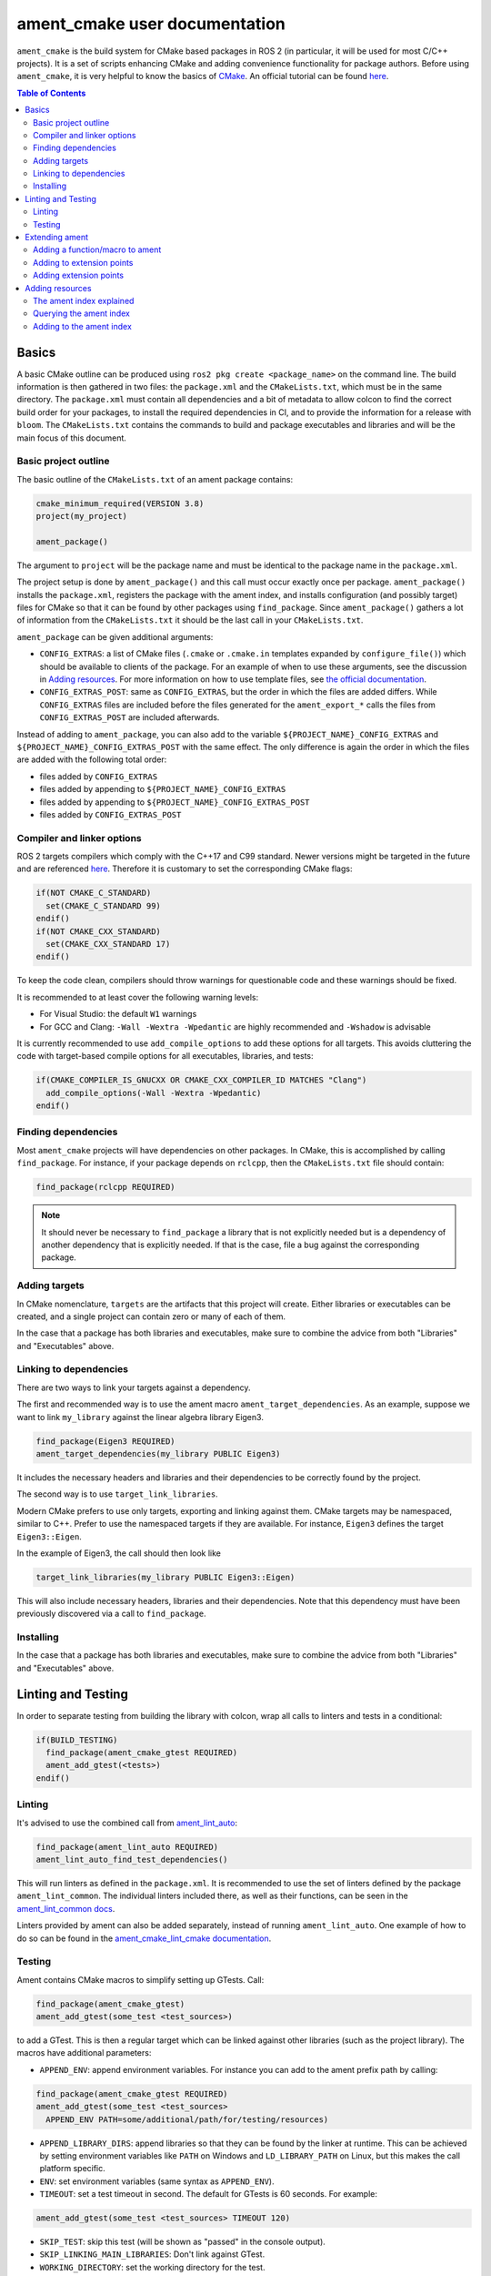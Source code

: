 .. redirect-from::

  Guides/Ament-CMake-Documentation
  Tutorials/Ament-CMake-Documentation

ament_cmake user documentation
==============================

``ament_cmake`` is the build system for CMake based packages in ROS 2 (in particular, it will be used for most C/C++ projects).
It is a set of scripts enhancing CMake and adding convenience functionality for package authors.
Before using ``ament_cmake``, it is very helpful to know the basics of `CMake <https://cmake.org/cmake/help/v3.8/>`__.
An official tutorial can be found `here <https://cmake.org/cmake/help/latest/guide/tutorial/index.html>`__.

.. contents:: Table of Contents
   :depth: 2
   :local:

Basics
------

A basic CMake outline can be produced using ``ros2 pkg create <package_name>`` on the command line.
The build information is then gathered in two files: the ``package.xml`` and the ``CMakeLists.txt``, which must be in the same directory.
The ``package.xml`` must contain all dependencies and a bit of metadata to allow colcon to find the correct build order for your packages, to install the required dependencies in CI, and to provide the information for a release with ``bloom``.
The ``CMakeLists.txt`` contains the commands to build and package executables and libraries and will be the main focus of this document.

Basic project outline
^^^^^^^^^^^^^^^^^^^^^

The basic outline of the ``CMakeLists.txt`` of an ament package contains:

.. code-block:: cmake

    cmake_minimum_required(VERSION 3.8)
    project(my_project)

    ament_package()

The argument to ``project`` will be the package name and must be identical to the package name in the ``package.xml``.

The project setup is done by ``ament_package()`` and this call must occur exactly once per package.
``ament_package()`` installs the ``package.xml``, registers the package with the ament index, and installs configuration (and possibly target) files for CMake so that it can be found by other packages using ``find_package``.
Since ``ament_package()`` gathers a lot of information from the ``CMakeLists.txt`` it should be the last call in your ``CMakeLists.txt``.

``ament_package`` can be given additional arguments:

- ``CONFIG_EXTRAS``: a list of CMake files (``.cmake`` or ``.cmake.in`` templates expanded by ``configure_file()``) which should be available to clients of the package.
  For an example of when to use these arguments, see the discussion in `Adding resources`_.
  For more information on how to use template files, see `the official documentation <https://cmake.org/cmake/help/v3.8/command/configure_file.html>`__.

- ``CONFIG_EXTRAS_POST``: same as ``CONFIG_EXTRAS``, but the order in which the files are added differs.
  While ``CONFIG_EXTRAS`` files are included before the files generated for the ``ament_export_*`` calls the files from ``CONFIG_EXTRAS_POST`` are included afterwards.

Instead of adding to ``ament_package``, you can also add to the variable ``${PROJECT_NAME}_CONFIG_EXTRAS`` and ``${PROJECT_NAME}_CONFIG_EXTRAS_POST`` with the same effect.
The only difference is again the order in which the files are added with the following total order:

- files added by ``CONFIG_EXTRAS``

- files added by appending to ``${PROJECT_NAME}_CONFIG_EXTRAS``

- files added by appending to ``${PROJECT_NAME}_CONFIG_EXTRAS_POST``

- files added by ``CONFIG_EXTRAS_POST``

Compiler and linker options
^^^^^^^^^^^^^^^^^^^^^^^^^^^

ROS 2 targets compilers which comply with the C++17 and C99 standard.
Newer versions might be targeted in the future and are referenced `here <https://www.ros.org/reps/rep-2000.html>`__.
Therefore it is customary to set the corresponding CMake flags:

.. code-block:: cmake

    if(NOT CMAKE_C_STANDARD)
      set(CMAKE_C_STANDARD 99)
    endif()
    if(NOT CMAKE_CXX_STANDARD)
      set(CMAKE_CXX_STANDARD 17)
    endif()

To keep the code clean, compilers should throw warnings for questionable code and these warnings should be fixed.

It is recommended to at least cover the following warning levels:

- For Visual Studio: the default ``W1`` warnings

- For GCC and Clang: ``-Wall -Wextra -Wpedantic`` are highly recommended and ``-Wshadow`` is advisable

It is currently recommended to use ``add_compile_options`` to add these options for all targets.
This avoids cluttering the code with target-based compile options for all executables, libraries, and tests:

.. code-block:: cmake

    if(CMAKE_COMPILER_IS_GNUCXX OR CMAKE_CXX_COMPILER_ID MATCHES "Clang")
      add_compile_options(-Wall -Wextra -Wpedantic)
    endif()

Finding dependencies
^^^^^^^^^^^^^^^^^^^^

Most ``ament_cmake`` projects will have dependencies on other packages.
In CMake, this is accomplished by calling ``find_package``.
For instance, if your package depends on ``rclcpp``, then the ``CMakeLists.txt`` file should contain:

.. code-block:: cmake

    find_package(rclcpp REQUIRED)

.. note::

    It should never be necessary to ``find_package`` a library that is not explicitly needed but is a dependency of another dependency that is explicitly needed.
    If that is the case, file a bug against the corresponding package.

Adding targets
^^^^^^^^^^^^^^

In CMake nomenclature, ``targets`` are the artifacts that this project will create.
Either libraries or executables can be created, and a single project can contain zero or many of each of them.

.. tabs::

    .. group-tab:: Libraries

        These are created with a call to ``add_library``, which should contain both the name of the target and the source files that should be compiled to create the library.

        With the separation of header files and implementation in C/C++, it is not usually necessary to add header files as arguments to ``add_library``.

        The following best practice is proposed:

        - Put all headers which should be usable by clients of this library (and therefore must be installed) into a subdirectory of the ``include`` folder named like the package, while all other files (``.c/.cpp`` and header files which should not be exported) are inside the ``src`` folder

        - Only ``.c/.cpp`` files are explicitly referenced in the call to ``add_library``

        - Find headers to your library ``my_library`` via

        .. code-block:: cmake

            target_include_directories(my_library
              PUBLIC
                "$<BUILD_INTERFACE:${CMAKE_CURRENT_SOURCE_DIR}/include>"
                "$<INSTALL_INTERFACE:include/${PROJECT_NAME}>")

        This adds all files in the folder ``${CMAKE_CURRENT_SOURCE_DIR}/include`` to the public interface during build time and all files in the include folder (relative to ``${CMAKE_INSTALL_DIR}``) when being installed.

        ``ros2 pkg create`` creates a package layout that follows these rules.

        .. note::

            Since Windows is one of the officially supported platforms, to have maximum impact, any package should also build on Windows.
            The Windows library format enforces symbol visibility; that is, every symbol which should be used from a client has to be explicitly exported by the library (and symbols need to be implicitly imported).

            Since GCC and Clang builds do not generally do this, it is advised to use the logic in `the GCC wiki <https://gcc.gnu.org/wiki/Visibility>`__.
            To use it for a package called ``my_library``:

            - Copy the logic in the link into a header file called ``visibility_control.hpp``.

            - Replace ``DLL`` by ``MY_LIBRARY`` (for an example, see visibility control of `rviz_rendering <https://github.com/ros2/rviz/blob/ros2/rviz_rendering/include/rviz_rendering/visibility_control.hpp>`__).

            - Use the macros "MY_LIBRARY_PUBLIC" for all symbols you need to export (i.e. classes or functions).

            - In the project ``CMakeLists.txt`` use:

              .. code-block:: cmake

                  target_compile_definitions(my_library PRIVATE "MY_LIBRARY_BUILDING_LIBRARY")

            For more details, see :ref:`Windows Symbol Visibility in the Windows Tips and Tricks document <Windows_Symbol_Visibility>`.

    .. group-tab:: Executables

        These should be created with a call to ``add_executable``, which should contain both the name of the target and the source files that should be compiled to create the executable.
        The executable may also have to be linked with any libraries created in this package by using ``target_link_libraries``.

        Since executables aren't generally used by clients as a library, no header files need to be put in the ``include`` directory.

In the case that a package has both libraries and executables, make sure to combine the advice from both "Libraries" and "Executables" above.

Linking to dependencies
^^^^^^^^^^^^^^^^^^^^^^^

There are two ways to link your targets against a dependency.

The first and recommended way is to use the ament macro ``ament_target_dependencies``.
As an example, suppose we want to link ``my_library`` against the linear algebra library Eigen3.

.. code-block:: cmake

    find_package(Eigen3 REQUIRED)
    ament_target_dependencies(my_library PUBLIC Eigen3)

It includes the necessary headers and libraries and their dependencies to be correctly found by the project.

The second way is to use ``target_link_libraries``.

Modern CMake prefers to use only targets, exporting and linking against them.
CMake targets may be namespaced, similar to C++.
Prefer to use the namespaced targets if they are available.
For instance, ``Eigen3`` defines the target ``Eigen3::Eigen``.

In the example of Eigen3, the call should then look like

.. code-block:: cmake

    target_link_libraries(my_library PUBLIC Eigen3::Eigen)

This will also include necessary headers, libraries and their dependencies.
Note that this dependency must have been previously discovered via a call to ``find_package``.

Installing
^^^^^^^^^^

.. tabs::

    .. group-tab:: Libraries

        When building a reusable library, some information needs to be exported for downstream packages to easily use it.

        First, install the headers files which should be available to clients.
        The include directory is custom to support overlays in ``colcon``; see https://colcon.readthedocs.io/en/released/user/overriding-packages.html#install-headers-to-a-unique-include-directory for more information.

        .. code-block:: cmake

            install(
              DIRECTORY include/
              DESTINATION include/${PROJECT_NAME}
            )

        Next, install the targets and create the export target (``export_${PROJECT_NAME}``) that other code will use to find this package.
        Note that you can use a single ``install`` call to install all of the libraries in the project.

        .. code-block:: cmake

            install(
              TARGETS my_library
              EXPORT export_${PROJECT_NAME}
              LIBRARY DESTINATION lib
              ARCHIVE DESTINATION lib
              RUNTIME DESTINATION bin
            )

            ament_export_targets(export_${PROJECT_NAME} HAS_LIBRARY_TARGET)
            ament_export_dependencies(some_dependency)

        Here is what's happening in the snippet above:

        - The ``ament_export_targets`` macro exports the targets for CMake.
          This is necessary to allow your library's clients to use the ``target_link_libraries(client PRIVATE my_library::my_library)`` syntax.
          If the export set includes a library, add the option ``HAS_LIBRARY_TARGET`` to ``ament_export_targets``, which adds potential libraries to environment variables.

        - The ``ament_export_dependencies`` exports dependencies to downstream packages.
          This is necessary so that the user of the library does not have to call ``find_package`` for those dependencies, too.

        .. warning::

            Calling ``ament_export_targets``, ``ament_export_dependencies``, or other ament commands from a CMake subdirectory will not work as expected.
            This is because the CMake subdirectory has no way of setting necessary variables in the parent scope where ``ament_package`` is called.

        .. note::

            Windows DLLs are treated as runtime artifacts and installed into the ``RUNTIME DESTINATION`` folder.
            It is therefore advised to keep the ``RUNTIME`` install even when developing libraries on Unix based systems.

        - The ``EXPORT`` notation of the install call requires additional attention:
          It installs the CMake files for the ``my_library`` target.
          It must be named exactly the same as the argument in ``ament_export_targets``.
          To ensure that it can be used via ``ament_target_dependencies``, it should not be named exactly the same as the library name, but instead should have a prefix like ``export_`` (as shown above).

        - All install paths are relative to ``CMAKE_INSTALL_PREFIX``, which is already set correctly by colcon/ament.

        There are two additional functions which are available, but are superfluous for target based installs:

        .. code-block:: cmake

            ament_export_include_directories("include/${PROJECT_NAME}")
            ament_export_libraries(my_library)

        The first macro marks the directory of the exported include directories.
        The second macro marks the location of the installed library (this is done by the ``HAS_LIBRARY_TARGET`` argument in the call to ``ament_export_targets``).
        These should only be used if the downstream projects can't or don't want to use CMake target based dependencies.

        Some of the macros can take different types of arguments for non-target exports, but since the recommended way for modern Make is to use targets, we will not cover them here.
        Documentation of these options can be found in the source code itself.

    .. group-tab:: Executables

        When installing an executable, the following stanza *must be followed exactly* for the rest of the ROS tooling to find it:

        .. code-block:: cmake

            install(TARGETS my_exe
                DESTINATION lib/${PROJECT_NAME})

In the case that a package has both libraries and executables, make sure to combine the advice from both "Libraries" and "Executables" above.

Linting and Testing
-------------------

In order to separate testing from building the library with colcon, wrap all calls to linters and tests in a conditional:

.. code-block:: cmake

    if(BUILD_TESTING)
      find_package(ament_cmake_gtest REQUIRED)
      ament_add_gtest(<tests>)
    endif()

Linting
^^^^^^^

It's advised to use the combined call from `ament_lint_auto <https://github.com/ament/ament_lint/blob/{REPOS_FILE_BRANCH}/ament_lint_auto/doc/index.rst#ament_lint_auto>`_:

.. code-block:: cmake

    find_package(ament_lint_auto REQUIRED)
    ament_lint_auto_find_test_dependencies()

This will run linters as defined in the ``package.xml``.
It is recommended to use the set of linters defined by the package ``ament_lint_common``.
The individual linters included there, as well as their functions, can be seen in the `ament_lint_common docs <https://github.com/ament/ament_lint/blob/{REPOS_FILE_BRANCH}/ament_lint_common/doc/index.rst>`_.

Linters provided by ament can also be added separately, instead of running ``ament_lint_auto``.
One example of how to do so can be found in the `ament_cmake_lint_cmake documentation <https://github.com/ament/ament_lint/blob/{REPOS_FILE_BRANCH}/ament_cmake_lint_cmake/doc/index.rst>`_.

Testing
^^^^^^^

Ament contains CMake macros to simplify setting up GTests. Call:

.. code-block:: cmake

    find_package(ament_cmake_gtest)
    ament_add_gtest(some_test <test_sources>)

to add a GTest.
This is then a regular target which can be linked against other libraries (such as the project library).
The macros have additional parameters:

- ``APPEND_ENV``: append environment variables.
  For instance you can add to the ament prefix path by calling:

.. code-block:: cmake

    find_package(ament_cmake_gtest REQUIRED)
    ament_add_gtest(some_test <test_sources>
      APPEND_ENV PATH=some/additional/path/for/testing/resources)

- ``APPEND_LIBRARY_DIRS``: append libraries so that they can be found by the linker at runtime.
  This can be achieved by setting environment variables like ``PATH`` on Windows and ``LD_LIBRARY_PATH`` on Linux, but this makes the call platform specific.

- ``ENV``: set environment variables (same syntax as ``APPEND_ENV``).

- ``TIMEOUT``: set a test timeout in second. The default for GTests is 60 seconds.  For example:

.. code-block:: cmake

    ament_add_gtest(some_test <test_sources> TIMEOUT 120)

- ``SKIP_TEST``: skip this test (will be shown as "passed" in the console output).

- ``SKIP_LINKING_MAIN_LIBRARIES``: Don't link against GTest.

- ``WORKING_DIRECTORY``: set the working directory for the test.

The default working directory otherwise is the ``CMAKE_CURRENT_BINARY_DIR``, which is described in the `CMake documentation <https://cmake.org/cmake/help/latest/variable/CMAKE_CURRENT_BINARY_DIR.html>`_.

Similarly, there is a CMake macro to set up GTest including GMock:

.. code-block:: cmake

    find_package(ament_cmake_gmock REQUIRED)
    ament_add_gmock(some_test <test_sources>)

It has the same additional parameters as ``ament_add_gtest``.

Extending ament
---------------

It is possible to register additional macros/functions with ``ament_cmake`` and extend it in several ways.

Adding a function/macro to ament
^^^^^^^^^^^^^^^^^^^^^^^^^^^^^^^^

Extending ament will often times mean that you want to have some functions available to other packages.
The best way to provide the macro to client packages is to register it with ament.

This can be done by appending the ``${PROJECT_NAME}_CONFIG_EXTRAS`` variable, which is used by ``ament_package()`` via

.. code-block:: cmake

    list(APPEND ${PROJECT_NAME}_CONFIG_EXTRAS
      path/to/file.cmake"
      other/pathto/file.cmake"
    )

Alternatively, you can directly add the files to the ``ament_package()`` call:

.. code-block:: cmake

    ament_package(CONFIG_EXTRAS
      path/to/file.cmake
      other/pathto/file.cmake
    )

Adding to extension points
^^^^^^^^^^^^^^^^^^^^^^^^^^

In addition to simple files with functions that can be used in other packages, you can also add extensions to ament.
Those extensions are scripts which are executed with the function which defines the extension point.
The most common use-case for ament extensions is probably registering rosidl message generators:
When writing a generator, you normally want to generate all messages and services with your generator also without modifying the code for the message/service definition packages.
This is possible by registering the generator as an extension to ``rosidl_generate_interfaces``.

As an example, see

.. code-block:: cmake

    ament_register_extension(
      "rosidl_generate_interfaces"
      "rosidl_generator_cpp"
      "rosidl_generator_cpp_generate_interfaces.cmake")

which registers the macro ``rosidl_generator_cpp_generate_interfaces.cmake`` for the package ``rosidl_generator_cpp`` to the extension point ``rosidl_generate_interfaces``.
When the extension point gets executed, this will trigger the execution of the script ``rosidl_generator_cpp_generate_interfaces.cmake`` here.
In particular, this will call the generator whenever the function ``rosidl_generate_interfaces`` gets executed.

The most important extension point for generators, aside from ``rosidl_generate_interfaces``, is ``ament_package``, which will simply execute scripts with the ``ament_package()`` call.
This extension point is useful when registering resources (see below).

``ament_register_extension`` is a function which takes exactly three arguments:

- ``extension_point``: The name of the extension point (most of the time this will be one of ``ament_package`` or ``rosidl_generate_interfaces``)

- ``package_name``: The name of the package containing the CMake file (i.e. the project name of the project where the file is written to)

- ``cmake_filename``: The CMake file executed when the extension point is run

.. note::

    It is possible to define custom extension points in a similar manner to ``ament_package`` and ``rosidl_generate_interfaces``, but this should hardly be necessary.

Adding extension points
^^^^^^^^^^^^^^^^^^^^^^^

Very rarely, it might be interesting to define a new extension point to ament.

Extension points can be registered within a macro so that all extensions will be executed when the corresponding macro is called.
To do so:

- Define and document a name for your extension (e.g. ``my_extension_point``), which is the name passed to the ``ament_register_extension`` macro when using the extension point.

- In the macro/function which should execute the extensions call:

.. code-block:: cmake

    ament_execute_extensions(my_extension_point)

Ament extensions work by defining a variable containing the name of the extension point and filling it with the macros to be executed.
Upon calling ``ament_execute_extensions``, the scripts defined in the variable are then executed one after another.

Adding resources
----------------

Especially when developing plugins or packages which allow plugins it is often essential to add resources to one ROS package from another (e.g. a plugin).
Examples can be plugins for tools using the pluginlib.

This can be achieved using the ament index (also called "resource index").

The ament index explained
^^^^^^^^^^^^^^^^^^^^^^^^^

For details on the design and intentions, see `here <https://github.com/ament/ament_cmake/blob/{REPOS_FILE_BRANCH}/ament_cmake_core/doc/resource_index.md>`__

In principle, the ament index is contained in a folder within the install/share folder of your package.
It contains shallow subfolders named after different types of resources.
Within the subfolder, each package providing said resource is referenced by name with a "marker file".
The file may contain whatever content necessary to obtain the resources, e.g. relative paths to the installation directories of the resource, it may also be simply empty.

To give an example, consider providing display plugins for RViz:
When providing RViz plugins in a project named ``my_rviz_displays`` which will be read by the pluginlib, you will provide a ``plugin_description.xml`` file, which will be installed and used by the pluginlib to load the plugins.
To achieve this, the plugin_description.xml is registered as a resource in the resource_index via

.. code-block:: cmake

    pluginlib_export_plugin_description_file(rviz_common plugins_description.xml)

When running ``colcon build``, this installs a file ``my_rviz_displays`` into a subfolder ``rviz_common__pluginlib__plugin`` into the resource_index.
Pluginlib factories within rviz_common will know to gather information from all folders named ``rviz_common__pluginlib__plugin`` for packages that export plugins.
The marker file for pluginlib factories contains an install-folder relative path to the ``plugins_description.xml`` file (and the name of the library as marker file name).
With this information, the pluginlib can load the library and know which plugins to load from the ``plugin_description.xml`` file.

As a second example, consider the possibility to let your own RViz plugins use your own custom meshes.
Meshes get loaded at startup time so that the plugin owner does not have to deal with it, but this implies RViz has to know about the meshes.
To achieve this, RViz provides a function:

.. code-block:: cmake

    register_rviz_ogre_media_exports(DIRECTORIES <my_dirs>)

This registers the directories as an ogre_media resource in the ament index.
In short, it installs a file named after the project which calls the function into a subfolder called ``rviz_ogre_media_exports``.
The file contains the install folder relative paths to the directories listed in the macros.
On startup time, RViz can now search for all folders called ``rviz_ogre_media_exports`` and load resources in all folders provided.
These searches are done using ``ament_index_cpp`` (or ``ament_index_py`` for Python packages).

In the following sections we will explore how to add your own resources to the ament index and provide best practices for doing so.

Querying the ament index
^^^^^^^^^^^^^^^^^^^^^^^^

If necessary, it is possible to query the ament index for resources via CMake.
To do so, there are three functions:

``ament_index_has_resource``: Obtain a prefix path to the resource if it exists with the following parameters:

- ``var``: the output parameter: fill this variable with FALSE if the resource does not exist or the prefix path to the resource otherwise

- ``resource_type``: The type of the resource (e.g. ``rviz_common__pluginlib__plugin``)

- ``resource_name``: The name of the resource which usually amounts to the name of the package having added the resource of type resource_type (e.g. ``rviz_default_plugins``)

``ament_index_get_resource``: Obtain the content of a specific resource, i.e. the contents of the marker file in the ament index.

- ``var``: the output parameter: filled with the content of the resource marker file if it exists.

- ``resource_type``: The type of the resource (e.g. ``rviz_common__pluginlib__plugin``)

- ``resource_name``: The name of the resource which usually amounts to the name of the package having added the resource of type resource_type (e.g. ``rviz_default_plugins``)

- ``PREFIX_PATH``: The prefix path to search for (usually, the default ``ament_index_get_prefix_path()`` will be enough).

Note that ``ament_index_get_resource`` will throw an error if the resource does not exist, so it might be necessary to check using ``ament_index_has_resource``.

``ament_index_get_resources``: Get all packages which registered resources of a specific type from the index

- ``var``: Output parameter: filled with a list of names of all packages which registered a resource of resource_type

- ``resource_type``: The type of the resource (e.g. ``rviz_common__pluginlib__plugin``)

- ``PREFIX_PATH``: The prefix path to search for (usually, the default ``ament_index_get_prefix_path()`` will be enough).

Adding to the ament index
^^^^^^^^^^^^^^^^^^^^^^^^^

Defining a resource requires two bits of information:

- a name for the resource which must be unique,

- a layout of the marker file, which can be anything and could also be empty (this is true for instance for the "package" resource marking a ROS 2 package)

For the RViz mesh resource, the corresponding choices were:

- ``rviz_ogre_media_exports`` as name of the resource,

- install path relative paths to all folders containing resources. This will already enable you to write the logic for using the corresponding resource in your package.

To allow users to easily register resources for your package, you should furthermore provide macros or functions such as the pluginlib function or ``rviz_ogre_media_exports`` function.

To register a resource, use the ament function ``ament_index_register_resource``.
This will create and install the marker files in the resource_index.
As an example, the corresponding call for ``rviz_ogre_media_exports`` is the following:

.. code-block:: cmake

    ament_index_register_resource(rviz_ogre_media_exports CONTENT ${OGRE_MEDIA_RESOURCE_FILE})

This installs a file named like ``${PROJECT_NAME}`` into a folder ``rviz_ogre_media_exports`` into the resource_index with content given by variable ``${OGRE_MEDIA_RESOURCE_FILE}``.
The macro has a number of parameters that can be useful:

- the first (unnamed) parameter is the name of the resource, which amounts to the name of the folder in the resource_index

- ``CONTENT``: The content of the marker file as string. This could be a list of relative paths, etc. ``CONTENT`` cannot be used together with ``CONTENT_FILE``.

- ``CONTENT_FILE``: The path to a file which will be use to create the marker file. The file can be a plain file or a template file expanded with ``configure_file()``.
  ``CONTENT_FILE`` cannot be used together with ``CONTENT``.

- ``PACKAGE_NAME``: The name of the package/library exporting the resource, which amounts to the name of the marker file. Defaults to ``${PROJECT_NAME}``.

- ``AMENT_INDEX_BINARY_DIR``: The base path of the generated ament index. Unless really necessary, always use the default ``${CMAKE_BINARY_DIR}/ament_cmake_index``.

- ``SKIP_INSTALL``: Skip installing the marker file.

Since only one marker file exists per package, it is usually a problem if the CMake function/macro gets called twice by the same project.
However, for large projects it might be best to split up calls registering resources.

Therefore, it is best practice to let a macro registering a resource such as ``register_rviz_ogre_media_exports.cmake`` only fill some variables.
The real call to ``ament_index_register_resource`` can then be added within an ament extension to ``ament_package``.
Since there must only ever be one call to ``ament_package`` per project, there will always only be one place where the resource gets registered.
In the case of ``rviz_ogre_media_exports`` this amounts to the following strategy:

- The macro ``register_rviz_ogre_media_exports`` takes a list of folders and appends them to a variable called ``OGRE_MEDIA_RESOURCE_FILE``.

- Another macro called ``register_rviz_ogre_media_exports_hook`` calls ``ament_index_register_resource`` if ``${OGRE_MEDIA_RESOURCE_FILE}`` is non-empty.

- The ``register_rviz_ogre_media_exports_hook.cmake`` file is registered as an ament extension in a third file ``register_rviz_ogre_media_exports_hook-extras.cmake`` via calling

.. code-block:: cmake

    ament_register_extension("ament_package" "rviz_rendering"
      "register_rviz_ogre_media_exports_hook.cmake")

- The files ``register_rviz_ogre_media_exports.cmake`` and ``register_rviz_ogre_media_exports_hook-extra.cmake`` are registered as ``CONFIG_EXTRA`` with ``ament_package()``.
